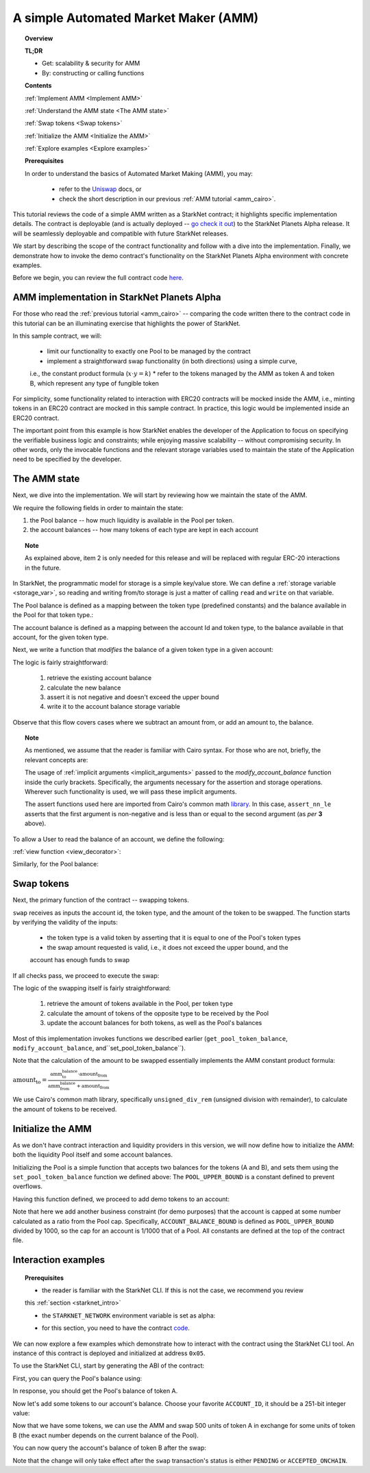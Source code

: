 .. proofedDate 2021/11/23

.. _Uniswap: https://docs.uniswap.org/protocol/V2/concepts/protocol-overview/how-uniswap-works

.. _library: https://github.com/starkware-libs/cairo-lang/blob/master/src/starkware/cairo/common/math.cairo

.. _code: https://github.com/starkware-libs/cairo-lang/blob/master/src/starkware/starknet/apps/amm_sample/amm_sample.cairo

.. _amm_starknet:

A simple Automated Market Maker (AMM)
=====================================

.. topic:: Overview

    **TL;DR**

    - Get: scalability & security for AMM
    - By: constructing or calling functions

    **Contents**

    :ref:`Implement AMM <Implement AMM>`

    :ref:`Understand the AMM state <The AMM state>`

    :ref:`Swap tokens <Swap tokens>`

    :ref:`Initialize the AMM <Initialize the AMM>`

    :ref:`Explore examples <Explore examples>`

    **Prerequisites**

    In order to understand the basics of Automated Market Making (AMM), you may:

        - refer to the Uniswap_ docs, or
        - check the short description in our previous :ref:`AMM tutorial <amm_cairo>`.

This tutorial reviews the code of a simple AMM written as a StarkNet contract; it highlights
specific implementation details. The contract is deployable (and is actually deployed
-- `go check it out <https://amm-demo.starknet.starkware.co>`_)
to the StarkNet Planets Alpha release. It will be seamlessly deployable and compatible with
future StarkNet releases.

We start by describing the scope of the contract functionality and follow with a dive into the
implementation.
Finally, we demonstrate how to invoke the demo contract's functionality on the StarkNet Planets
Alpha environment with concrete examples.

Before we begin, you can review the full contract code `here
<https://github.com/starkware-libs/cairo-lang/blob/master/src/starkware/starknet/
apps/amm_sample/amm_sample.cairo>`_.

.. _Implement AMM:

AMM implementation in StarkNet Planets Alpha
--------------------------------------------

For those who read the :ref:`previous tutorial <amm_cairo>` -- comparing the code written there to
the contract code in this tutorial can be an illuminating exercise that highlights the power of
StarkNet.

In this sample contract, we will:

    * limit our functionality to exactly one Pool to be managed by the contract
    * implement a straightforward swap functionality (in both directions) using a simple curve,
    i.e., the constant product formula (:math:`x \cdot y = k`)
    * refer to the tokens managed by the AMM as token A and token B, which represent any type of
    fungible token

For simplicity, some functionality related to interaction with ERC20 contracts will be mocked
inside the AMM, i.e., minting tokens in an ERC20 contract are mocked in this sample contract.
In practice, this logic would be implemented inside an ERC20 contract.

The important point from this example is how StarkNet enables the developer of the Application to
focus on specifying the verifiable business logic and constraints;
while enjoying massive scalability -- without compromising security. In other words, only the
invocable functions and the relevant storage variables used to maintain the state of the
Application need to be specified by the developer.


.. _The AMM state:

The AMM state
--------------

Next, we dive into the implementation. We will start by reviewing how we maintain the state of the
AMM.

We require the following fields in order to maintain the state:


1.  the Pool balance -- how much liquidity is available in the Pool per token.
2.  the account balances -- how many tokens of each type are kept in each account

.. topic:: Note

    As explained above, item 2 is only needed for this release and will be replaced with regular
    ERC-20 interactions in the future.

In StarkNet, the programmatic model for storage is a simple key/value store.
We can define a :ref:`storage variable <storage_var>`, so reading and writing from/to
storage is just a matter of calling ``read`` and ``write`` on that variable.

The Pool balance is defined as a mapping between the token type (predefined constants) and the
balance available in the Pool for that token type.:

.. tested-code:: cairo sn_amm_pool_balance

    @storage_var
    func pool_balance(token_type : felt) -> (balance : felt):
    end

The account balance is defined as a mapping between the account Id and token type, to the balance
available in that account, for the given token type.

.. tested-code:: cairo sn_amm_account_balance

    @storage_var
    func account_balance(account_id : felt, token_type : felt) -> (
            balance : felt):
    end


Next, we write a function that *modifies* the balance of a given token type in a given account:

.. tested-code:: cairo sn_amm_modify_account

    func modify_account_balance{
            storage_ptr : Storage*, pedersen_ptr : HashBuiltin*,
            range_check_ptr}(
            account_id : felt, token_type : felt, amount : felt):
        let (current_balance) = account_balance.read(
            account_id, token_type)
        tempvar new_balance = current_balance + amount
        assert_nn_le(new_balance, BALANCE_UPPER_BOUND - 1)
        account_balance.write(
            account_id=account_id,
            token_type=token_type,
            value=new_balance)
        return ()
    end

The logic is fairly straightforward:

    1. retrieve the existing account balance
    2. calculate the new balance
    3. assert it is not negative and doesn't exceed the upper bound
    4. write it to the account balance storage variable

Observe that this flow covers cases where we subtract an amount from, or add an amount to, the
balance.

.. topic:: Note

    As mentioned, we assume that the reader is familiar with Cairo syntax.
    For those who are not, briefly, the relevant concepts are:

    The usage of :ref:`implicit arguments <implicit_arguments>` passed to the
    `modify_account_balance` function inside the curly brackets. Specifically, the arguments
    necessary for the assertion and storage operations. Wherever such functionality is used,
    we will pass these implicit arguments.

    The assert functions used here are imported from Cairo's common math library_. In this case,
    ``assert_nn_le`` asserts that the first argument is non-negative and is less than or equal to
    the second argument (as *per* **3** above).

To allow a User to read the balance of an account, we define the following:

:ref:`view function <view_decorator>`:

.. tested-code:: cairo sn_amm_get_account

    @view
    func get_account_token_balance{
            storage_ptr : Storage*, pedersen_ptr : HashBuiltin*,
            range_check_ptr}(
            account_id : felt, token_type : felt) -> (
            balance : felt):
        return account_balance.read(account_id, token_type)
    end

Similarly, for the Pool balance:

.. tested-code:: cairo sn_amm_get_set_account

    func set_pool_token_balance{
            storage_ptr : Storage*, pedersen_ptr : HashBuiltin*,
            range_check_ptr}(token_type : felt, balance : felt):
        assert_nn_le(balance, BALANCE_UPPER_BOUND - 1)
        pool_balance.write(token_type, balance)
        return ()
    end

    @view
    func get_pool_token_balance{
            storage_ptr : Storage*, pedersen_ptr : HashBuiltin*,
            range_check_ptr}(token_type : felt) -> (balance : felt):
        return pool_balance.read(token_type)
    end

.. _Swap tokens:

Swap tokens
-----------

Next, the primary function of the contract -- swapping tokens.

.. tested-code:: cairo sn_amm_swap

    func swap{
            storage_ptr : Storage*, pedersen_ptr : HashBuiltin*,
            range_check_ptr}(
            account_id : felt, token_from : felt,
            amount_from : felt) -> (amount_to : felt):
        # Verify that token_from is either TOKEN_TYPE_A or TOKEN_TYPE_B.
        assert (token_from - TOKEN_TYPE_A) * (token_from - TOKEN_TYPE_B) = 0

        # Check requested amount_from is valid.
        assert_nn_le(amount_from, BALANCE_UPPER_BOUND - 1)

        # Check User has enough funds.
        let (account_from_balance) = get_account_token_balance(
            account_id=account_id, token_type=token_from)
        assert_le(amount_from, account_from_balance)

        # Execute the actual swap.
        let (token_to) = get_opposite_token(token_type=token_from)
        let (amount_to) = do_swap(
            account_id=account_id,
            token_from=token_from,
            token_to=token_to,
            amount_from=amount_from)

        return (amount_to=amount_to)
    end

``swap`` receives as inputs the account id, the token type, and the amount of the token to be
swapped. The function starts by verifying the validity of the inputs:

    *   the token type is a valid token by asserting that it is equal to one of the Pool's token types
    *   the swap amount requested is valid, i.e., it does not exceed the upper bound, and the
    account has enough funds to swap

If all checks pass, we proceed to execute the swap:

.. tested-code:: cairo sn_amm_do_swap

    func do_swap{
            storage_ptr : Storage*, pedersen_ptr : HashBuiltin*,
            range_check_ptr}(
            account_id : felt, token_from : felt, token_to : felt,
            amount_from : felt) -> (amount_to : felt):
        alloc_locals

        # Get pool balance.
        let (local amm_from_balance) = get_pool_token_balance(
            token_type=token_from)
        let (local amm_to_balance) = get_pool_token_balance(
            token_type=token_to)

        # Calculate swap amount.
        let (local amount_to, _) = unsigned_div_rem(
            amm_to_balance * amount_from,
            amm_from_balance + amount_from)

        # Update token_from balances.
        modify_account_balance(
            account_id=account_id,
            token_type=token_from,
            amount=-amount_from)
        set_pool_token_balance(
            token_type=token_from,
            balance=amm_from_balance + amount_from)

        # Update token_to balances.
        modify_account_balance(
            account_id=account_id,
            token_type=token_to,
            amount=amount_to)
        set_pool_token_balance(
            token_type=token_to, balance=amm_to_balance - amount_to)
        return (amount_to=amount_to)
    end

The logic of the swapping itself is fairly straightforward:

    1. retrieve the amount of tokens available in the Pool, per token type
    2. calculate the amount of tokens of the opposite type to be received by the Pool
    3. update the account balances for both tokens, as well as the Pool's balances

Most of this implementation invokes functions we described earlier (``get_pool_token_balance``,
``modify_account_balance``, and``set_pool_token_balance``).


Note that the calculation of the amount to be swapped essentially implements the AMM constant
product formula:

:math:`\text{amount_to} =
\frac{\text{amm_to_balance} \cdot \text{amount_from}}
{\text{amm_from_balance} + \text{amount_from}}`

We use Cairo's common math library, specifically ``unsigned_div_rem`` (unsigned division with
remainder), to calculate the amount of tokens to be received.

.. _Initialize the AMM:

Initialize the AMM
-------------------

As we don't have contract interaction and liquidity providers in this version, we will now define
how to initialize the AMM: both the liquidity Pool itself and some account balances.

.. tested-code:: cairo sn_amm_init_amm

    @external
    func init_pool{
            storage_ptr : Storage*, pedersen_ptr : HashBuiltin*,
            range_check_ptr}(token_a : felt, token_b : felt):
        assert_nn_le(token_a, POOL_UPPER_BOUND - 1)
        assert_nn_le(token_b, POOL_UPPER_BOUND - 1)

        set_pool_token_balance(token_type=TOKEN_TYPE_A, bal=token_a)
        set_pool_token_balance(token_type=TOKEN_TYPE_B, bal=token_b)

        return ()
    end

Initializing the Pool is a simple function that accepts two balances for the tokens (A and B), and
sets them using the ``set_pool_token_balance`` function we defined above:
The ``POOL_UPPER_BOUND`` is a constant defined to prevent overflows.

Having this function defined, we proceed to add demo tokens to an account:

.. tested-code:: cairo sn_amm_add_tokens

    @external
    func add_demo_token{
            storage_ptr : Storage*, pedersen_ptr : HashBuiltin*,
            range_check_ptr}(
            account_id : felt, token_a_amount : felt,
            token_b_amount : felt):
        # Make sure the account's balance is much smaller than Pool init balance.
        assert_nn_le(token_a_amount, ACCOUNT_BALANCE_BOUND - 1)
        assert_nn_le(token_b_amount, ACCOUNT_BALANCE_BOUND - 1)

        modify_account_balance(
            account_id=account_id,
            token_type=TOKEN_TYPE_A,
            amount=token_a_amount)
        modify_account_balance(
            account_id=account_id,
            token_type=TOKEN_TYPE_B,
            amount=token_b_amount)

        return ()
    end

Note that here we add another business constraint (for demo purposes) that the account is capped at
some number calculated as a ratio from the Pool cap. Specifically, ``ACCOUNT_BALANCE_BOUND`` is
defined as ``POOL_UPPER_BOUND`` divided by 1000, so the cap for an account is 1/1000 that of a Pool.
All constants are defined at the top of the contract file.

.. _Explore examples:

Interaction examples
--------------------

.. topic:: Prerequisites

    * the reader is familiar with the StarkNet CLI. If this is not the case, we recommend you review
    this :ref:`section <starknet_intro>`

    * the ``STARKNET_NETWORK`` environment variable is set as alpha:

    .. tested-code:: bash amm_starknet_env

        export STARKNET_NETWORK=alpha

    * for this section, you need to have the contract code_.

.. test::

    assert codes['starknet_env'] == codes['amm_starknet_env']

We can now explore a few examples which demonstrate how to interact with the contract using the
StarkNet CLI tool. An instance of this contract is deployed and initialized at address ``0x05``.


To use the StarkNet CLI, start by generating the ABI of the contract:

.. tested-code:: bash amm_sample_compile

    starknet-compile amm_sample.cairo \
        --output amm_sample_compiled.json \
        --abi amm_sample_abi.json

First, you can query the Pool's balance using:

.. tested-code:: bash sn_amm_call_pool_balance

    starknet call \
        --address 5 \
        --abi amm_sample_abi.json \
        --function get_pool_token_balance \
        --inputs 1

In response, you should get the Pool's balance of token A.

Now let's add some tokens to our account's balance. Choose your favorite ``ACCOUNT_ID``, it should
be a 251-bit integer value:

.. tested-code:: bash sn_amm_invoke_add_tokens

    starknet invoke \
        --address 5 \
        --abi amm_sample_abi.json \
        --function add_demo_token \
        --inputs ACCOUNT_ID 1000 1000

Now that we have some tokens, we can use the AMM and swap 500 units of token A in exchange for some
units of token B (the exact number depends on the current balance of the Pool).

.. tested-code:: bash sn_amm_invoke_swap

    starknet invoke \
        --address 5 \
        --abi amm_sample_abi.json \
        --function swap \
        --inputs ACCOUNT_ID 1 500

You can now query the account's balance of token B after the swap:

.. tested-code:: bash sn_amm_call_account_balance

    starknet call \
        --address 5 \
        --abi amm_sample_abi.json \
        --function get_account_token_balance \
        --inputs ACCOUNT_ID 2

Note that the change will only take effect after the ``swap`` transaction's status
is either ``PENDING`` or ``ACCEPTED_ONCHAIN``.
